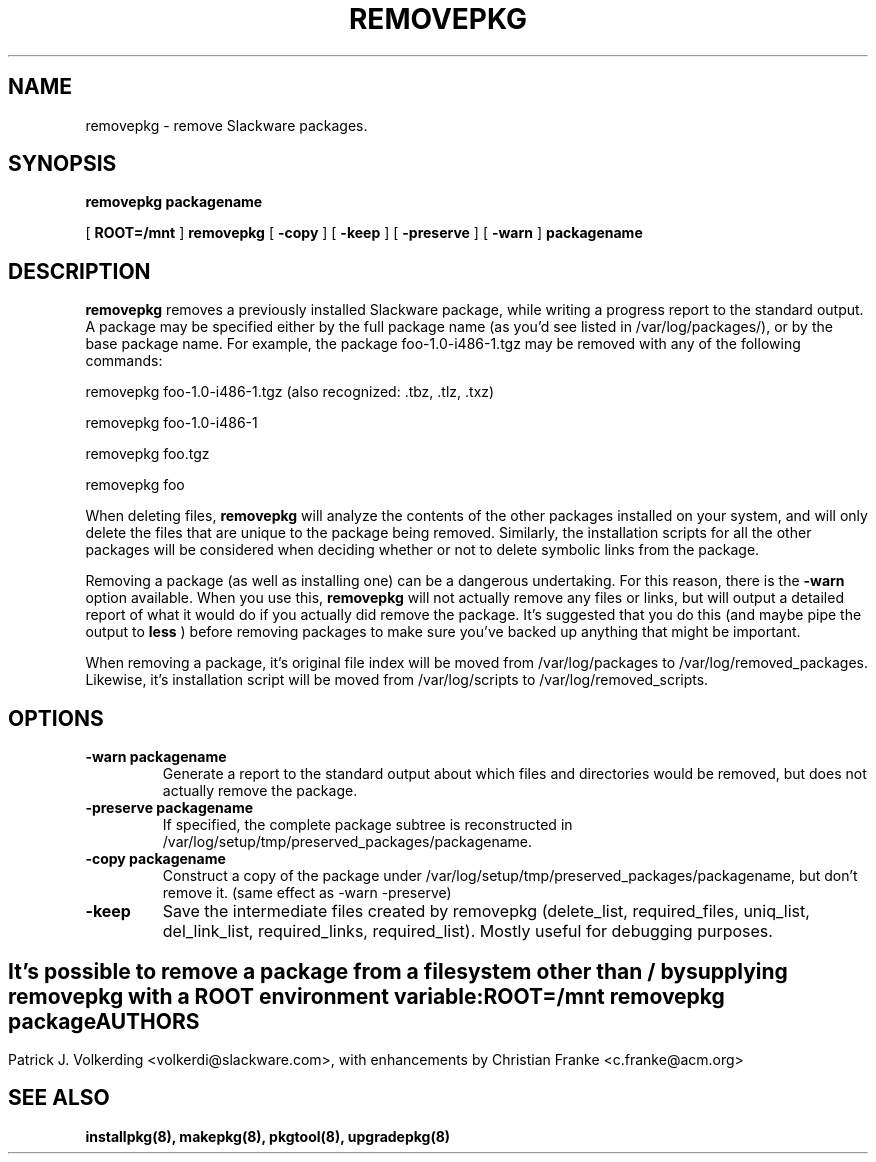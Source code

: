 .\" -*- nroff -*-
.ds g \" empty
.ds G \" empty
.\" Like TP, but if specified indent is more than half
.\" the current line-length - indent, use the default indent.
.de Tp
.ie \\n(.$=0:((0\\$1)*2u>(\\n(.lu-\\n(.iu)) .TP
.el .TP "\\$1"
..
.TH REMOVEPKG 8 "23 Nov 2001" "Slackware Version 8.1.0"
.SH NAME
removepkg \- remove Slackware packages.
.SH SYNOPSIS
.B removepkg
.BI packagename
.LP
[
.B ROOT=/mnt
]
.B removepkg
[
.B \-copy
]
[
.B \-keep
]
[
.B \-preserve
]
[
.B \-warn
]
.BI packagename
.SH DESCRIPTION
.B removepkg
removes a previously installed Slackware package, while writing a progress
report to the standard output.  A package may be specified either by the
full package name (as you'd see listed in /var/log/packages/), or by the
base package name.  For example, the package foo-1.0-i486-1.tgz may be removed
with any of the following commands:

removepkg foo-1.0-i486-1.tgz (also recognized: .tbz, .tlz, .txz)

removepkg foo-1.0-i486-1

removepkg foo.tgz

removepkg foo

When deleting files,
.B removepkg
will analyze the contents of the other packages installed on your system, and
will only delete the files that are unique to the package being removed. 
Similarly, the installation scripts for all the other packages will be 
considered when deciding whether or not to delete symbolic links from the
package.
.LP
Removing a package (as well as installing one) can be a dangerous undertaking.
For this reason, there is the
.B \-warn
option available. When you use this,
.B removepkg
will not actually remove any files or links, but will output a detailed report
of what it would do if you actually did remove the package. It's suggested that
you do this (and maybe pipe the output to 
.B less
) before removing packages to make sure you've backed up anything that might
be important.
.LP
When removing a package, it's original file index will be moved from 
/var/log/packages to /var/log/removed_packages. Likewise, it's installation
script will be moved from /var/log/scripts to /var/log/removed_scripts.
.SH OPTIONS
.TP
.B \-warn packagename
Generate a report to the standard output about which files and directories
would be removed, but does not actually remove the package.
.TP
.B \-preserve packagename
If specified, the complete package subtree is reconstructed in 
/var/log/setup/tmp/preserved_packages/packagename.
.TP
.B \-copy packagename
Construct a copy of the package under /var/log/setup/tmp/preserved_packages/packagename,
but don't remove it.  (same effect as \-warn \-preserve)
.TP
.B \-keep
Save the intermediate files created by removepkg (delete_list, 
required_files, uniq_list, del_link_list, required_links, 
required_list).  Mostly useful for debugging purposes.
.SH " "
It's possible to remove a package from a filesystem
other than / by supplying
.B removepkg
with a
.B ROOT
environment variable:
.TP
.B ROOT=/mnt removepkg package

.SH AUTHORS
Patrick J. Volkerding <volkerdi@slackware.com>,
with enhancements by Christian Franke <c.franke@acm.org>
.SH "SEE ALSO"
.BR installpkg(8),
.BR makepkg(8),
.BR pkgtool(8), 
.BR upgradepkg(8)

